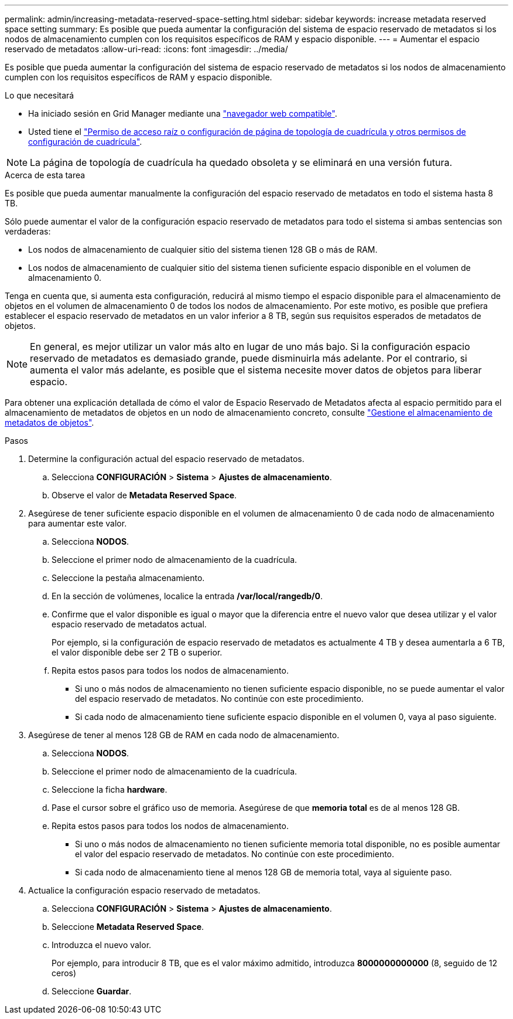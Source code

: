 ---
permalink: admin/increasing-metadata-reserved-space-setting.html 
sidebar: sidebar 
keywords: increase metadata reserved space setting 
summary: Es posible que pueda aumentar la configuración del sistema de espacio reservado de metadatos si los nodos de almacenamiento cumplen con los requisitos específicos de RAM y espacio disponible. 
---
= Aumentar el espacio reservado de metadatos
:allow-uri-read: 
:icons: font
:imagesdir: ../media/


[role="lead"]
Es posible que pueda aumentar la configuración del sistema de espacio reservado de metadatos si los nodos de almacenamiento cumplen con los requisitos específicos de RAM y espacio disponible.

.Lo que necesitará
* Ha iniciado sesión en Grid Manager mediante una link:web-browser-requirements.html["navegador web compatible"].
* Usted tiene el link:admin-group-permissions.html["Permiso de acceso raíz o configuración de página de topología de cuadrícula y otros permisos de configuración de cuadrícula"].



NOTE: La página de topología de cuadrícula ha quedado obsoleta y se eliminará en una versión futura.

.Acerca de esta tarea
Es posible que pueda aumentar manualmente la configuración del espacio reservado de metadatos en todo el sistema hasta 8 TB.

Sólo puede aumentar el valor de la configuración espacio reservado de metadatos para todo el sistema si ambas sentencias son verdaderas:

* Los nodos de almacenamiento de cualquier sitio del sistema tienen 128 GB o más de RAM.
* Los nodos de almacenamiento de cualquier sitio del sistema tienen suficiente espacio disponible en el volumen de almacenamiento 0.


Tenga en cuenta que, si aumenta esta configuración, reducirá al mismo tiempo el espacio disponible para el almacenamiento de objetos en el volumen de almacenamiento 0 de todos los nodos de almacenamiento. Por este motivo, es posible que prefiera establecer el espacio reservado de metadatos en un valor inferior a 8 TB, según sus requisitos esperados de metadatos de objetos.


NOTE: En general, es mejor utilizar un valor más alto en lugar de uno más bajo. Si la configuración espacio reservado de metadatos es demasiado grande, puede disminuirla más adelante. Por el contrario, si aumenta el valor más adelante, es posible que el sistema necesite mover datos de objetos para liberar espacio.

Para obtener una explicación detallada de cómo el valor de Espacio Reservado de Metadatos afecta al espacio permitido para el almacenamiento de metadatos de objetos en un nodo de almacenamiento concreto, consulte link:managing-object-metadata-storage.html["Gestione el almacenamiento de metadatos de objetos"].

.Pasos
. Determine la configuración actual del espacio reservado de metadatos.
+
.. Selecciona *CONFIGURACIÓN* > *Sistema* > *Ajustes de almacenamiento*.
.. Observe el valor de *Metadata Reserved Space*.


. Asegúrese de tener suficiente espacio disponible en el volumen de almacenamiento 0 de cada nodo de almacenamiento para aumentar este valor.
+
.. Selecciona *NODOS*.
.. Seleccione el primer nodo de almacenamiento de la cuadrícula.
.. Seleccione la pestaña almacenamiento.
.. En la sección de volúmenes, localice la entrada */var/local/rangedb/0*.
.. Confirme que el valor disponible es igual o mayor que la diferencia entre el nuevo valor que desea utilizar y el valor espacio reservado de metadatos actual.
+
Por ejemplo, si la configuración de espacio reservado de metadatos es actualmente 4 TB y desea aumentarla a 6 TB, el valor disponible debe ser 2 TB o superior.

.. Repita estos pasos para todos los nodos de almacenamiento.
+
*** Si uno o más nodos de almacenamiento no tienen suficiente espacio disponible, no se puede aumentar el valor del espacio reservado de metadatos. No continúe con este procedimiento.
*** Si cada nodo de almacenamiento tiene suficiente espacio disponible en el volumen 0, vaya al paso siguiente.




. Asegúrese de tener al menos 128 GB de RAM en cada nodo de almacenamiento.
+
.. Selecciona *NODOS*.
.. Seleccione el primer nodo de almacenamiento de la cuadrícula.
.. Seleccione la ficha *hardware*.
.. Pase el cursor sobre el gráfico uso de memoria. Asegúrese de que *memoria total* es de al menos 128 GB.
.. Repita estos pasos para todos los nodos de almacenamiento.
+
*** Si uno o más nodos de almacenamiento no tienen suficiente memoria total disponible, no es posible aumentar el valor del espacio reservado de metadatos. No continúe con este procedimiento.
*** Si cada nodo de almacenamiento tiene al menos 128 GB de memoria total, vaya al siguiente paso.




. Actualice la configuración espacio reservado de metadatos.
+
.. Selecciona *CONFIGURACIÓN* > *Sistema* > *Ajustes de almacenamiento*.
.. Seleccione *Metadata Reserved Space*.
.. Introduzca el nuevo valor.
+
Por ejemplo, para introducir 8 TB, que es el valor máximo admitido, introduzca *8000000000000* (8, seguido de 12 ceros)

.. Seleccione *Guardar*.



